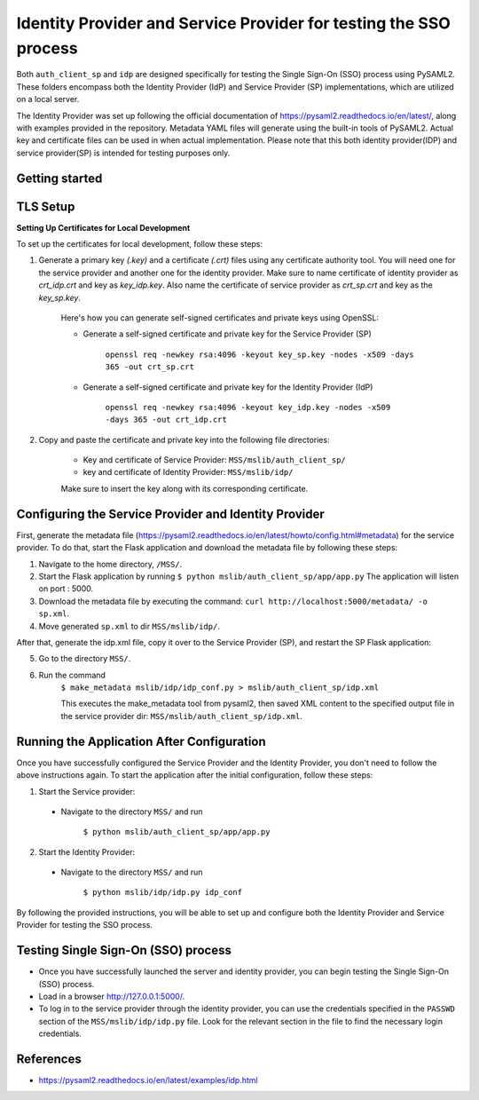 Identity Provider and Service Provider for testing the SSO process
==================================================================
Both ``auth_client_sp`` and ``idp`` are designed specifically for testing the Single Sign-On (SSO) process using PySAML2. These folders encompass both the Identity Provider (IdP) and Service Provider (SP) implementations, which are utilized on a local server.

The Identity Provider was set up following the official documentation of https://pysaml2.readthedocs.io/en/latest/, along with examples provided in the repository. Metadata YAML files will generate using the built-in tools of PySAML2. Actual key and certificate files can be used in when actual implementation. Please note that this both identity provider(IDP) and service provider(SP) is intended for testing purposes only.

Getting started
---------------

TLS Setup
---------

**Setting Up Certificates for Local Development**


To set up the certificates for local development, follow these steps:

1. Generate a primary key `(.key)` and a certificate `(.crt)` files using any certificate authority tool. You will need one for the service provider and another one for the identity provider. Make sure to name certificate of identity provider as `crt_idp.crt` and key as `key_idp.key`. Also name the certificate of service provider as `crt_sp.crt` and key as the `key_sp.key`.

    Here's how you can generate self-signed certificates and private keys using OpenSSL:
    
    * Generate a self-signed certificate and private key for the Service Provider (SP)
    
        ``openssl req -newkey rsa:4096 -keyout key_sp.key -nodes -x509 -days 365 -out crt_sp.crt``
    
    * Generate a self-signed certificate and private key for the Identity Provider (IdP)
    
        ``openssl req -newkey rsa:4096 -keyout key_idp.key -nodes -x509 -days 365 -out crt_idp.crt``

2. Copy and paste the certificate and private key into the following file directories:

    - Key and certificate of Service Provider: ``MSS/mslib/auth_client_sp/``

    - key and certificate of Identity Provider: ``MSS/mslib/idp/``

    Make sure to insert the key along with its corresponding certificate.

Configuring the Service Provider and Identity Provider
------------------------------------------------------

First, generate the metadata file (https://pysaml2.readthedocs.io/en/latest/howto/config.html#metadata) for the service provider. To do that, start the Flask application and download the metadata file by following these steps:

1. Navigate to the home directory, ``/MSS/``.
2. Start the Flask application by running ``$ python mslib/auth_client_sp/app/app.py`` The application will listen on port : 5000.
3. Download the metadata file by executing the command: ``curl http://localhost:5000/metadata/ -o sp.xml``.
4. Move generated ``sp.xml`` to dir ``MSS/mslib/idp/``.

After that, generate the idp.xml file, copy it over to the Service Provider (SP), and restart the SP Flask application:

5. Go to the directory ``MSS/``.
6. Run the command
    ``$ make_metadata mslib/idp/idp_conf.py > mslib/auth_client_sp/idp.xml``

    This executes the make_metadata tool from pysaml2, then saved XML content to the specified output file in the service provider dir: ``MSS/mslib/auth_client_sp/idp.xml``.

Running the Application After Configuration
-------------------------------------------

Once you have successfully configured the Service Provider and the Identity Provider, you don't need to follow the above instructions again. To start the application after the initial configuration, follow these steps:

1. Start the Service provider:

 * Navigate to the directory ``MSS/`` and run

    ``$ python mslib/auth_client_sp/app/app.py``

2. Start the Identity Provider:

 * Navigate to the directory ``MSS/`` and run

    ``$ python mslib/idp/idp.py idp_conf``

By following the provided instructions, you will be able to set up and configure both the Identity Provider and Service Provider for testing the SSO process.

Testing Single Sign-On (SSO) process
------------------------------------

* Once you have successfully launched the server and identity provider, you can begin testing the Single Sign-On (SSO) process.
* Load in a browser http://127.0.0.1:5000/.
* To log in to the service provider through the identity provider, you can use the credentials specified in the ``PASSWD`` section of the ``MSS/mslib/idp/idp.py`` file. Look for the relevant section in the file to find the necessary login credentials.

References
----------

* https://pysaml2.readthedocs.io/en/latest/examples/idp.html
